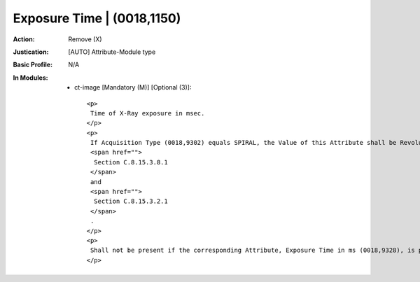 ---------------------------
Exposure Time | (0018,1150)
---------------------------
:Action: Remove (X)
:Justication: [AUTO] Attribute-Module type
:Basic Profile: N/A
:In Modules:
   - ct-image [Mandatory (M)] [Optional (3)]::

       <p>
        Time of X-Ray exposure in msec.
       </p>
       <p>
        If Acquisition Type (0018,9302) equals SPIRAL, the Value of this Attribute shall be Revolution Time (0018,9305) divided by the Spiral Pitch Factor (0018,9311). See
        <span href="">
         Section C.8.15.3.8.1
        </span>
        and
        <span href="">
         Section C.8.15.3.2.1
        </span>
        .
       </p>
       <p>
        Shall not be present if the corresponding Attribute, Exposure Time in ms (0018,9328), is present in Multi-energy CT Acquisition Sequence (0018,9362) and the Value of this Attribute is not the same in all Items of the Multi-energy CT Acquisition Sequence (0018,9362).
       </p>
